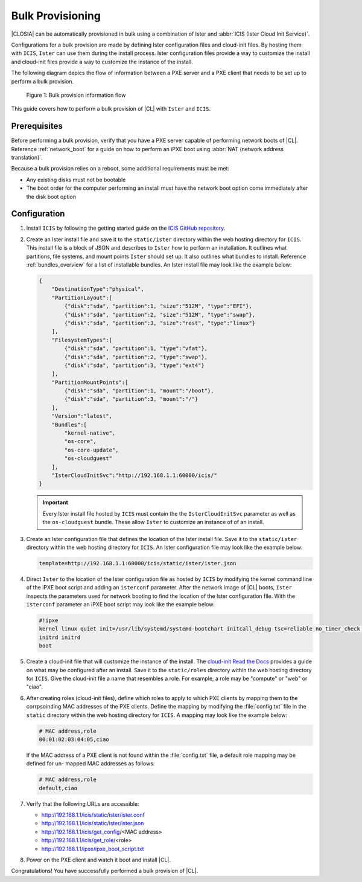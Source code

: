 .. _bulk_provisioning:

Bulk Provisioning
#################

|CLOSIA| can be automatically provisioned in bulk using a combination of
Ister and :abbr:`ICIS (Ister Cloud Init Service)`.

Configurations for a bulk provision are made by defining Ister configuration
files and cloud-init files.  By hosting them with ``ICIS``, ``Ister`` can
use them during the install process.  Ister configuration files provide a way
to customize the install and cloud-init files provide a way to customize the
instance of the install.

The following diagram depics the flow of information between a PXE server and a
PXE client that needs to be set up to perform a bulk provision.

.. figure:: _static/images/bulk-provision-flow.png
   :alt: Bulk provision information flow

   Figure 1: Bulk provision information flow

This guide covers how to perform a bulk provision of |CL| with ``Ister`` and
``ICIS``.

Prerequisites
=============

Before performing a bulk provision, verify that you have a PXE server capable
of performing network boots of |CL|.  Reference
:ref:`network_boot` for a guide on how to perform an iPXE boot using
:abbr:`NAT (network address translation)`.

Because a bulk provision relies on a reboot, some additional requirements must
be met:

* Any existing disks must not be bootable
* The boot order for the computer performing an install must have the network
  boot option come immediately after the disk boot option

Configuration
=============

#. Install ``ICIS`` by following the getting started guide on the `ICIS GitHub
   repository`_.

#. Create an Ister install file and save it to the ``static/ister``
   directory within the web hosting directory for ``ICIS``.  This
   install file is a block of JSON and describes to ``Ister`` how to
   perform an installation.  It outlines what partitions, file systems, and
   mount points ``Ister`` should set up. It also outlines what bundles to
   install.  Reference :ref:`bundles_overview` for a list of installable
   bundles.  An Ister install file may look like the example below:

   .. code-block:: json

      {
          "DestinationType":"physical",
          "PartitionLayout":[
              {"disk":"sda", "partition":1, "size":"512M", "type":"EFI"},
              {"disk":"sda", "partition":2, "size":"512M", "type":"swap"},
              {"disk":"sda", "partition":3, "size":"rest", "type":"linux"}
          ],
          "FilesystemTypes":[
              {"disk":"sda", "partition":1, "type":"vfat"},
              {"disk":"sda", "partition":2, "type":"swap"},
              {"disk":"sda", "partition":3, "type":"ext4"}
          ],
          "PartitionMountPoints":[
              {"disk":"sda", "partition":1, "mount":"/boot"},
              {"disk":"sda", "partition":3, "mount":"/"}
          ],
          "Version":"latest",
          "Bundles":[
              "kernel-native",
              "os-core",
              "os-core-update",
              "os-cloudguest"
          ],
          "IsterCloudInitSvc":"http://192.168.1.1:60000/icis/"
      }

   .. important::

      Every Ister install file hosted by ``ICIS`` must contain the the
      ``IsterCloudInitSvc`` parameter as well as the ``os-cloudguest`` bundle.
      These allow ``Ister`` to customize an instance of of an install.

#. Create an Ister configuration file that defines the location of the Ister
   install file.  Save it to the ``static/ister`` directory within the web
   hosting directory for ``ICIS``.  An Ister configuration file may look like
   the example below:

   .. code-block::

      template=http://192.168.1.1:60000/icis/static/ister/ister.json

#. Direct ``Ister`` to the location of the Ister configuration file as hosted
   by ``ICIS`` by modifying the kernel command line of the iPXE boot script
   and adding an ``isterconf`` parameter.  After the network image of |CL|
   boots, ``Ister`` inspects the parameters used for network booting to find
   the location of the Ister configuration file.  With the ``isterconf``
   parameter an iPXE boot script may look like the example below:

   .. code-block::

      #!ipxe
      kernel linux quiet init=/usr/lib/systemd/systemd-bootchart initcall_debug tsc=reliable no_timer_check noreplace-smp rw initrd=initrd isterconf=http://192.168.1.1:60000/icis/static/ister/ister.conf
      initrd initrd
      boot

#. Create a cloud-init file that will customize the instance of the install.
   The `cloud-init Read the Docs`_ provides a guide on what may be configured
   after an install.  Save it to the ``static/roles`` directory within the web
   hosting directory for ``ICIS``.  Give the cloud-init file a name that
   resembles a role.  For example, a role may be "compute" or "web" or "ciao".

#. After creating roles (cloud-init files), define which roles to apply to
   which PXE clients by mapping them to the corrpsoinding MAC addresses of the
   PXE clients.  Define the mapping by modifying the :file:`config.txt` file
   in the ``static`` directory within the web hosting directory for ``ICIS``.
   A mapping may look like the example below:

   .. code-block::

      # MAC address,role
      00:01:02:03:04:05,ciao

   If the MAC address of a PXE client is not found within the
   :file:`config.txt` file, a default role mapping may be defined for un-
   mapped MAC addresses as follows:

   .. code-block::

      # MAC address,role
      default,ciao

#. Verify that the following URLs are accessible:
   
   * http://192.168.1.1/icis/static/ister/ister.conf
   * http://192.168.1.1/icis/static/ister/ister.json
   * http://192.168.1.1/icis/get_config/<MAC address>
   * http://192.168.1.1/icis/get_role/<role>
   * http://192.168.1.1/ipxe/ipxe_boot_script.txt

#. Power on the PXE client and watch it boot and install |CL|.
   
Congratulations! You have successfully performed a bulk provision of |CL|.


.. _ICIS GitHub repository:
   https://github.com/clearlinux/ister-cloud-init-svc

.. _cloud-init Read the Docs:
   https://cloudinit.readthedocs.io
